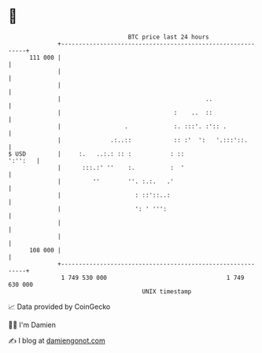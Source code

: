* 👋

#+begin_example
                                     BTC price last 24 hours                    
                 +------------------------------------------------------------+ 
         111 000 |                                                            | 
                 |                                                            | 
                 |                                                            | 
                 |                                         ..                 | 
                 |                                :    ..  ::                 | 
                 |                  .             :. :::'. :':: .             | 
                 |              .:..::            :: :'  ':   '.:::'::.       | 
   $ USD         |     :.   ..:.: :: :           : ::                 ':'':   | 
                 |      :::.:' ''    :.          :  '                         | 
                 |         ''        ''. :.:.   .'                            | 
                 |                     : ::'::..:                             | 
                 |                     ': ' ''':                              | 
                 |                                                            | 
                 |                                                            | 
         108 000 |                                                            | 
                 +------------------------------------------------------------+ 
                  1 749 530 000                                  1 749 630 000  
                                         UNIX timestamp                         
#+end_example
📈 Data provided by CoinGecko

🧑‍💻 I'm Damien

✍️ I blog at [[https://www.damiengonot.com][damiengonot.com]]
